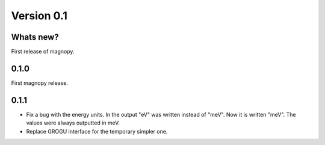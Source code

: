 .. _release-notes_0.1:

***********
Version 0.1
***********


Whats new?
----------

First release of magnopy.

0.1.0
-----
First magnopy release.

0.1.1
-----

*   Fix a bug with the energy units. In the output "eV" was written instead of "meV".
    Now it is written "meV". The values were always outputted in meV.

*   Replace GROGU interface for the temporary simpler one.
